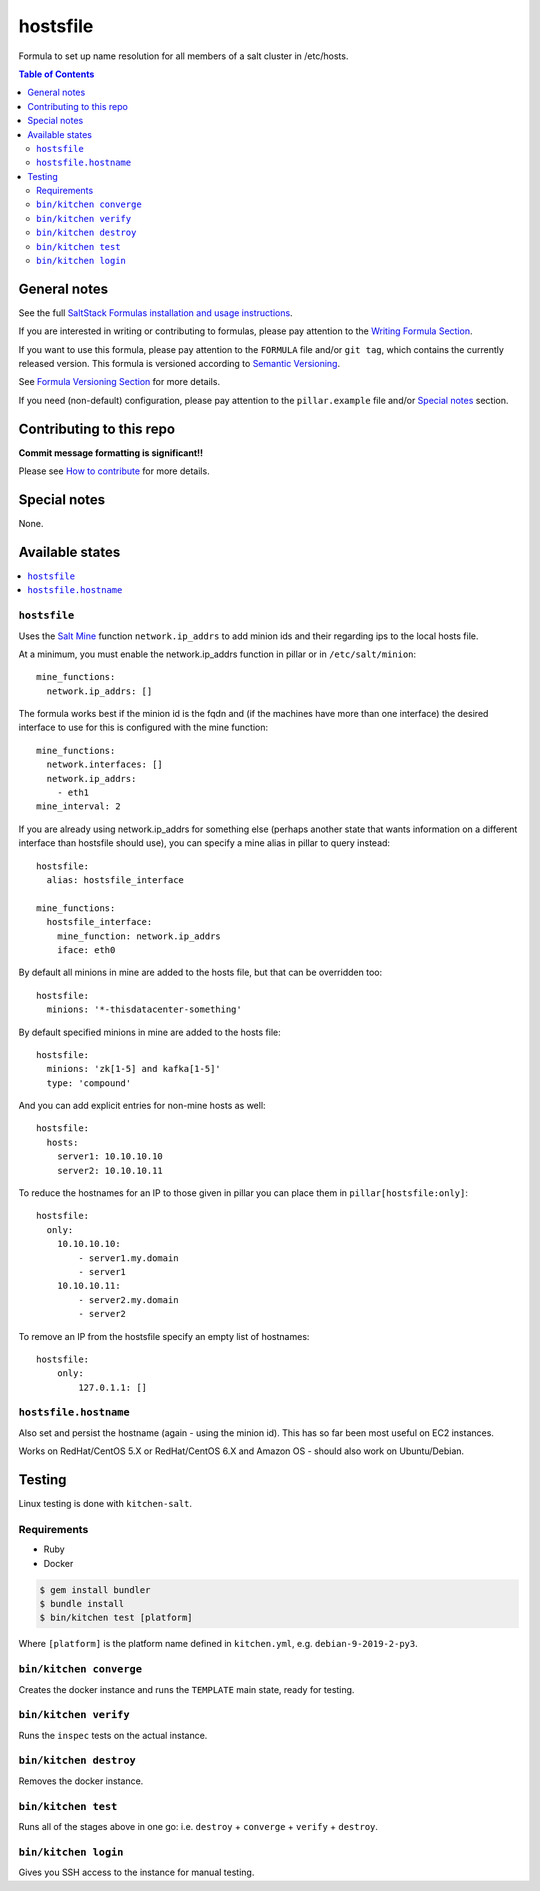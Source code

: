.. _readme:

hostsfile
=========

|img_travis| |img_sr|

.. |img_travis| image:: https://travis-ci.com/saltstack-formulas/hostsfile-formula.svg?branch=master
   :alt: Travis CI Build Status
   :scale: 100%
   :target: https://travis-ci.com/saltstack-formulas/hostsfile-formula
.. |img_sr| image:: https://img.shields.io/badge/%20%20%F0%9F%93%A6%F0%9F%9A%80-semantic--release-e10079.svg
   :alt: Semantic Release
   :scale: 100%
   :target: https://github.com/semantic-release/semantic-release

Formula to set up name resolution for all members of a salt cluster in /etc/hosts.

.. contents:: **Table of Contents**

General notes
-------------

See the full `SaltStack Formulas installation and usage instructions
<https://docs.saltstack.com/en/latest/topics/development/conventions/formulas.html>`_.

If you are interested in writing or contributing to formulas, please pay attention to the `Writing Formula Section
<https://docs.saltstack.com/en/latest/topics/development/conventions/formulas.html#writing-formulas>`_.

If you want to use this formula, please pay attention to the ``FORMULA`` file and/or ``git tag``,
which contains the currently released version. This formula is versioned according to `Semantic Versioning <http://semver.org/>`_.

See `Formula Versioning Section <https://docs.saltstack.com/en/latest/topics/development/conventions/formulas.html#versioning>`_ for more details.

If you need (non-default) configuration, please pay attention to the ``pillar.example`` file and/or `Special notes`_ section.

Contributing to this repo
-------------------------

**Commit message formatting is significant!!**

Please see `How to contribute <https://github.com/saltstack-formulas/.github/blob/master/CONTRIBUTING.rst>`_ for more details.

Special notes
-------------

None.

Available states
----------------

.. contents::
   :local:

``hostsfile``
^^^^^^^^^^^^^

Uses the `Salt Mine <http://docs.saltstack.com/topics/mine/>`_ function ``network.ip_addrs`` to add minion ids and their regarding ips to the local hosts file.

At a minimum, you must enable the network.ip_addrs function in pillar or in ``/etc/salt/minion``::

    mine_functions:
      network.ip_addrs: []

The formula works best if the minion id is the fqdn and (if the machines have more than one interface) the desired interface to use for this is configured with the mine function::

    mine_functions:
      network.interfaces: []
      network.ip_addrs:
        - eth1
    mine_interval: 2

If you are already using network.ip_addrs for something else (perhaps another state that wants information on a different interface than hostsfile should use), you can specify a mine alias in pillar to query instead::

    hostsfile:
      alias: hostsfile_interface

    mine_functions:
      hostsfile_interface:
        mine_function: network.ip_addrs
        iface: eth0

By default all minions in mine are added to the hosts file, but that can be overridden too::

    hostsfile:
      minions: '*-thisdatacenter-something'

By default specified minions in mine are added to the hosts file::

    hostsfile:
      minions: 'zk[1-5] and kafka[1-5]'
      type: 'compound'

And you can add explicit entries for non-mine hosts as well::

    hostsfile:
      hosts:
        server1: 10.10.10.10
        server2: 10.10.10.11

To reduce the hostnames for an IP to those given in pillar
you can place them in ``pillar[hostsfile:only]``::

    hostsfile:
      only:
        10.10.10.10:
            - server1.my.domain
            - server1
        10.10.10.11:
            - server2.my.domain
            - server2

To remove an IP from the hostsfile specify an empty list
of hostnames::

    hostsfile:
        only:
            127.0.1.1: []

``hostsfile.hostname``
^^^^^^^^^^^^^^^^^^^^^^

Also set and persist the hostname (again - using the minion id). This has so far been most useful on EC2 instances.

Works on RedHat/CentOS 5.X or RedHat/CentOS 6.X and Amazon OS - should also work on Ubuntu/Debian.

Testing
-------

Linux testing is done with ``kitchen-salt``.

Requirements
^^^^^^^^^^^^

* Ruby
* Docker

.. code-block:: bash

   $ gem install bundler
   $ bundle install
   $ bin/kitchen test [platform]

Where ``[platform]`` is the platform name defined in ``kitchen.yml``,
e.g. ``debian-9-2019-2-py3``.

``bin/kitchen converge``
^^^^^^^^^^^^^^^^^^^^^^^^

Creates the docker instance and runs the ``TEMPLATE`` main state, ready for testing.

``bin/kitchen verify``
^^^^^^^^^^^^^^^^^^^^^^

Runs the ``inspec`` tests on the actual instance.

``bin/kitchen destroy``
^^^^^^^^^^^^^^^^^^^^^^^

Removes the docker instance.

``bin/kitchen test``
^^^^^^^^^^^^^^^^^^^^

Runs all of the stages above in one go: i.e. ``destroy`` + ``converge`` + ``verify`` + ``destroy``.

``bin/kitchen login``
^^^^^^^^^^^^^^^^^^^^^

Gives you SSH access to the instance for manual testing.

